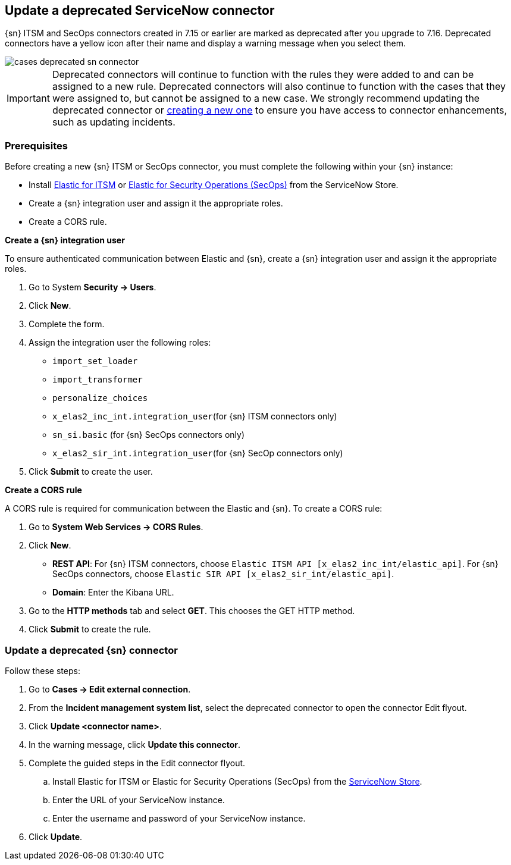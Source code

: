 [[cases-update-deprecated-sn-connector]]
== Update a deprecated ServiceNow connector

{sn} ITSM and SecOps connectors created in 7.15 or earlier are marked as deprecated after you upgrade to 7.16. Deprecated connectors have a yellow icon after their name and display a warning message when you select them.

[role="screenshot"]
image::images/cases-deprecated-sn-connector.png[]

IMPORTANT: Deprecated connectors will continue to function with the rules they were added to and can be assigned to a new rule. Deprecated connectors will also continue to function with the cases that they were assigned to, but cannot be assigned to a new case. We strongly recommend updating the deprecated connector or <<creating-new-connector, creating a new one>> to ensure you have access to connector enhancements, such as updating incidents.

=== Prerequisites
Before creating a new {sn} ITSM or SecOps connector, you must complete the following within your {sn} instance:

* Install https://store.servicenow.com/sn_appstore_store.do#!/store/application/7148dbc91bf1f450ced060a7234bcb88[Elastic for ITSM] or https://store.servicenow.com/sn_appstore_store.do#!/store/application/2f0746801baeb01019ae54e4604bcb0f[Elastic for Security Operations (SecOps)] from the ServiceNow Store.
* Create a {sn} integration user and assign it the appropriate roles. 
* Create a CORS rule. 

*Create a {sn} integration user*

To ensure authenticated communication between Elastic and {sn}, create a {sn} integration user and assign it the appropriate roles.

. Go to System *Security -> Users*. 
. Click *New*. 
. Complete the form. 
. Assign the integration user the following roles:  
** `import_set_loader`
** `import_transformer`
** `personalize_choices`
** `x_elas2_inc_int.integration_user`(for {sn} ITSM connectors only)
** `sn_si.basic` (for {sn} SecOps connectors only)
** `x_elas2_sir_int.integration_user`(for {sn} SecOp connectors only)

. Click *Submit* to create the user.

*Create a CORS rule*

A CORS rule is required for communication between the Elastic and {sn}. To create a CORS rule:

. Go to *System Web Services -> CORS Rules*.
. Click *New*.
** *REST API*: For {sn} ITSM connectors, choose `Elastic ITSM API [x_elas2_inc_int/elastic_api]`. For {sn} SecOps connectors, choose `Elastic SIR API [x_elas2_sir_int/elastic_api]`.
** *Domain*: Enter the Kibana URL.
. Go to the *HTTP methods* tab and select *GET*. This chooses the GET HTTP method.
. Click *Submit* to create the rule.

=== Update a deprecated {sn} connector

Follow these steps:

. Go to *Cases -> Edit external connection*.
. From the *Incident management system list*, select the deprecated connector to open the connector Edit flyout.
. Click *Update <connector name>*.
. In the warning message, click *Update this connector*.
. Complete the guided steps in the Edit connector flyout.
.. Install Elastic for ITSM or Elastic for Security Operations (SecOps) from the https://store.servicenow.com/sn_appstore_store.do#!/store/home[ServiceNow Store].
.. Enter the URL of your ServiceNow instance.
.. Enter the username and password of your ServiceNow instance.
. Click *Update*.

